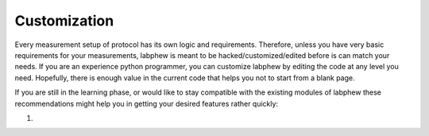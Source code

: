 *************
Customization
*************

Every measurement setup of protocol has its own logic and requirements.
Therefore, unless you have very basic requirements for your measurements, labphew is meant to be
hacked/customized/edited before is can match your needs. If you are an experience python programmer,
you can customize labphew by editing the code at any level you need. Hopefully, there is enough value
in the current code that helps you not to start from a blank page.

If you are still in the learning phase, or would like to stay compatible with the existing modules of labphew
these recommendations might help you in getting your desired features rather quickly:

1.





